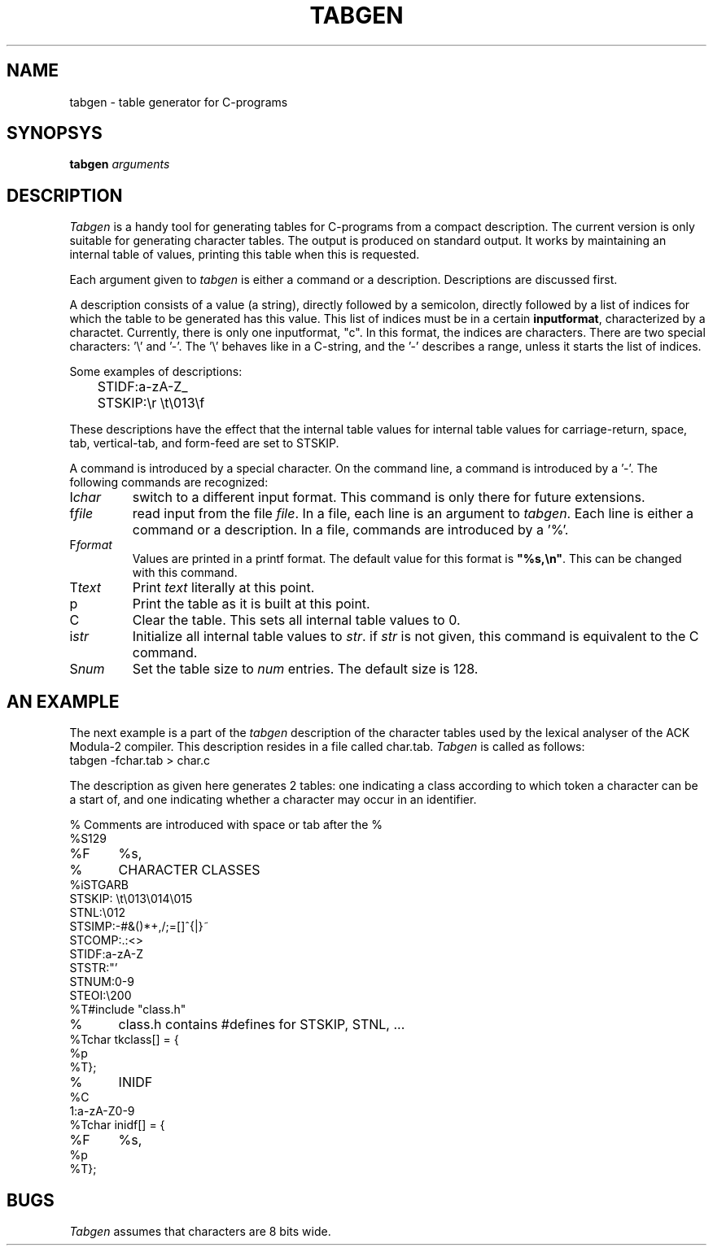 .TH TABGEN 1 "$Revision$"
.ad
.SH NAME
tabgen \- table generator for C-programs
.SH SYNOPSYS
.B tabgen
\fIarguments\fP
.SH DESCRIPTION
.I Tabgen
is a handy tool for generating tables for C-programs from a compact
description. The current version is only suitable for generating character
tables. The output is produced on standard output.
It works by maintaining an internal table of values, printing this table
when this is requested.
.PP
Each argument given to
.I tabgen
is either a command or a description. Descriptions are discussed first.
.PP
A description consists of a value (a string), directly followed by a semicolon,
directly followed by a list of indices for which the table to be generated
has this value. This list of indices must be in a certain \fBinputformat\fP,
characterized by a charactet.
Currently, there is only one inputformat, "c". In this format, the indices
are characters. There are two special characters: '\e' and '-'. The '\e'
behaves like in a C-string, and the '-' describes a range, unless
it starts the list of indices.
.PP
Some examples of descriptions:
.nf
	STIDF:a-zA-Z_
	STSKIP:\er \et\e013\ef
.fi
.PP
These descriptions have the effect that the internal table values for
'a' through 'z', 'A' through 'Z', and '_' are set to STIDF, and that the
internal table values for carriage-return, space, tab, vertical-tab, and
form-feed are set to STSKIP.
.PP
A command is introduced by a special character. On the command line,
a command is introduced by a '-'. The following commands are
recognized:
.IP I\fIchar\fP
switch to a different input format. This command is only there for future
extensions.
.IP f\fIfile\fP
read input from the file \fIfile\fP. In a file, each line is an argument
to \fItabgen\fP. Each line is either a command or a description. In a file,
commands are introduced by a '%'.
.IP F\fIformat\fP
Values are printed in a printf format. The default value for this format
is \fB"%s,\en"\fP. This can be changed with this command.
.IP T\fItext\fP
Print \fItext\fP literally at this point.
.IP p
Print the table as it is built at this point.
.IP C
Clear the table. This sets all internal table values to 0.
.IP i\fIstr\fP
Initialize all internal table values to \fIstr\fP. if \fIstr\fP is not
given, this command is equivalent to the C command.
.IP S\fInum\fP
Set the table size to \fInum\fP entries. The default size is 128.
.SH "AN EXAMPLE"
.PP
The next example is a part of the \fItabgen\fP description of the
character tables used by the lexical analyser of the ACK Modula-2 compiler.
This description resides in a file called char.tab.
.I
Tabgen
is called as follows:
.nf
	tabgen -fchar.tab > char.c
.fi
.PP
The description as given here generates 2 tables: one indicating a class
according to which token a character can be a start of, and one indicating
whether a character may occur in an identifier.
.nf

%	Comments are introduced with space or tab after the %
%S129
%F	%s,
%	CHARACTER CLASSES
%iSTGARB
STSKIP: \et\e013\e014\e015
STNL:\e012
STSIMP:-#&()*+,/;=[]^{|}~
STCOMP:.:<>
STIDF:a-zA-Z
STSTR:"'
STNUM:0-9
STEOI:\e200
%T#include "class.h"
%	class.h contains #defines for STSKIP, STNL, ...
%Tchar tkclass[] = {
%p
%T};
%	INIDF
%C
1:a-zA-Z0-9
%Tchar inidf[] = {
%F	%s,
%p
%T};
.fi
.SH BUGS
.PP
.I Tabgen
assumes that characters are 8 bits wide. 

